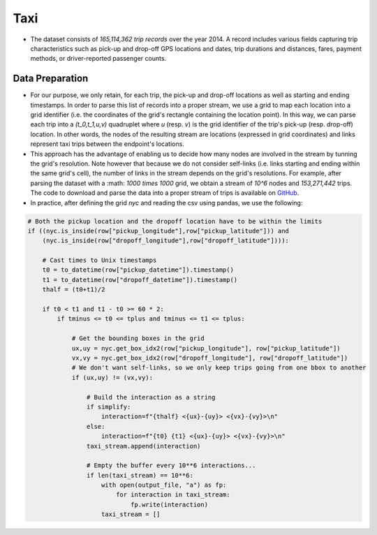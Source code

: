 .. _taxi:

Taxi
====

* The dataset consists of `165,114,362 trip records` over the year 2014. A record includes various fields capturing trip characteristics such as pick-up and drop-off GPS locations and dates, trip durations and distances, fares, payment methods, or driver-reported passenger counts. 
  

Data Preparation
----------------

* For our purpose, we only retain, for each trip, the pick-up and drop-off locations as well as starting and ending timestamps. In order to parse this list of records into a proper stream, we use a grid to map each location into a grid identifier (i.e. the coordinates of the grid's rectangle containing the location point). In this way, we can parse each trip into a `(t_0,t_1,u,v)` quadruplet where `u` (resp. `v`) is the grid identifier of the trip's pick-up (resp. drop-off) location. In other words, the nodes of the resulting stream are locations (expressed in grid coordinates) and links represent taxi trips between the endpoint's locations. 

* This approach has the advantage of enabling us to decide how many nodes are involved in the stream by tunning the grid's resolution. Note however that because we do not consider self-links (i.e. links starting and ending within the same grid's cell), the number of links in the stream depends on the grid's resolutions. For example, after parsing the dataset with a :math: `1000 \times 1000` grid, we obtain a stream of `10^6` nodes and `153,271,442` trips. The code to download and parse the data into a proper stream of trips is available on `GitHub <https://github.com/NicolasGensollen/nyc_taxi_stream>`_.

* In practice, after defining the grid `nyc` and reading the csv using pandas, we use the following:

.. code-block:: python

    # Both the pickup location and the dropoff location have to be within the limits
    if ((nyc.is_inside(row["pickup_longitude"],row["pickup_latitude"])) and
        (nyc.is_inside(row["dropoff_longitude"],row["dropoff_latitude"]))):
    
        # Cast times to Unix timestamps
        t0 = to_datetime(row["pickup_datetime"]).timestamp()
        t1 = to_datetime(row["dropoff_datetime"]).timestamp()
        thalf = (t0+t1)/2
    
        if t0 < t1 and t1 - t0 >= 60 * 2:
            if tminus <= t0 <= tplus and tminus <= t1 <= tplus:
    
                # Get the bounding boxes in the grid
                ux,uy = nyc.get_box_idx2(row["pickup_longitude"], row["pickup_latitude"])
                vx,vy = nyc.get_box_idx2(row["dropoff_longitude"], row["dropoff_latitude"])
                # We don't want self-links, so we only keep trips going from one bbox to another
                if (ux,uy) != (vx,vy):
    
                    # Build the interaction as a string
                    if simplify:
                        interaction=f"{thalf} <{ux}-{uy}> <{vx}-{vy}>\n"
                    else:
                        interaction=f"{t0} {t1} <{ux}-{uy}> <{vx}-{vy}>\n"
                    taxi_stream.append(interaction)
    
                    # Empty the buffer every 10**6 interactions...
                    if len(taxi_stream) == 10**6:
                        with open(output_file, "a") as fp:
                            for interaction in taxi_stream:
                                fp.write(interaction)
                        taxi_stream = []
